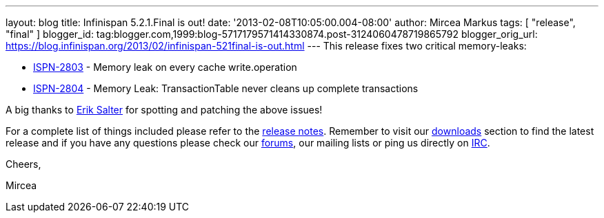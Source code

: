 ---
layout: blog
title: Infinispan 5.2.1.Final is out!
date: '2013-02-08T10:05:00.004-08:00'
author: Mircea Markus
tags: [ "release",
"final"
]
blogger_id: tag:blogger.com,1999:blog-5717179571414330874.post-3124060478719865792
blogger_orig_url: https://blog.infinispan.org/2013/02/infinispan-521final-is-out.html
---
This release fixes two critical memory-leaks:

* https://issues.jboss.org/browse/ISPN-2803[ISPN-2803] - Memory leak on
every cache write.operation
* https://issues.jboss.org/browse/ISPN-2804[ISPN-2804] - Memory Leak:
TransactionTable never cleans up complete transactions

A big thanks to http://www.linkedin.com/pub/dir/Erik/Salter[Erik Salter]
for spotting and patching the above issues!



For a complete list of things included please refer to
the https://issues.jboss.org/secure/ReleaseNote.jspa?projectId=12310799&version=12320700[release
notes]. Remember to visit
our http://www.jboss.org/infinispan/downloads[downloads] section to find
the latest release and if you have any questions please check
our http://www.jboss.org/infinispan/forums[forums], our mailing lists or
ping us directly on irc://irc.freenode.org/infinispan[IRC].



Cheers,

Mircea




